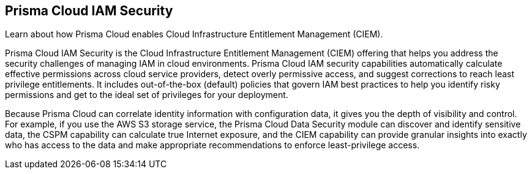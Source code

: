 [#id20a580e1-91ce-46c7-b89d-57e04b41ced0]
== Prisma Cloud IAM Security

Learn about how Prisma Cloud enables Cloud Infrastructure Entitlement Management (CIEM).

Prisma Cloud IAM Security is the Cloud Infrastructure Entitlement Management (CIEM) offering that helps you address the security challenges of managing IAM in cloud environments. Prisma Cloud IAM security capabilities automatically calculate effective permissions across cloud service providers, detect overly permissive access, and suggest corrections to reach least privilege entitlements. It includes out-of-the-box (default) policies that govern IAM best practices to help you identify risky permissions and get to the ideal set of privileges for your deployment.

Because Prisma Cloud can correlate identity information with configuration data, it gives you the depth of visibility and control. For example, if you use the AWS S3 storage service, the Prisma Cloud Data Security module can discover and identify sensitive data, the CSPM capability can calculate true Internet exposure, and the CIEM capability can provide granular insights into exactly who has access to the data and make appropriate recommendations to enforce least-privilege access.
